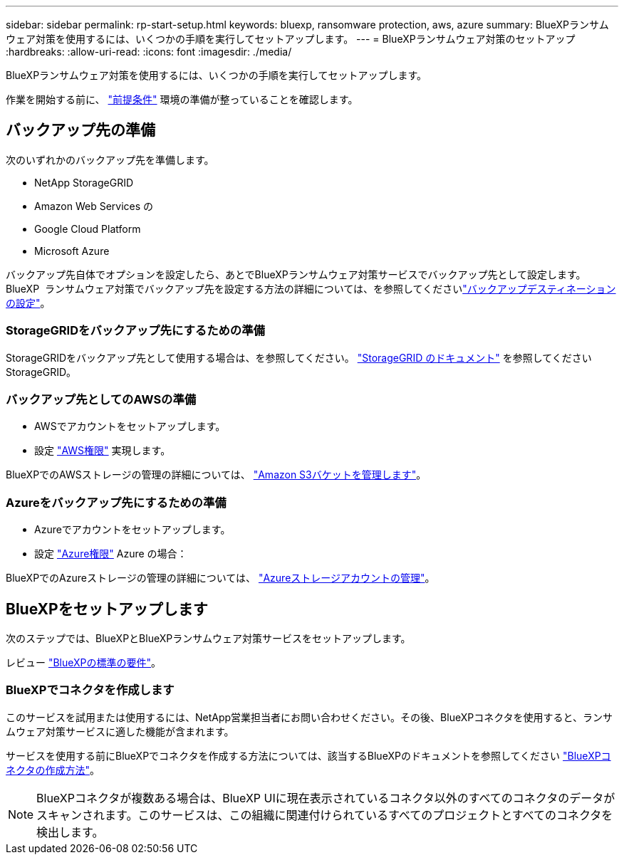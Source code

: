---
sidebar: sidebar 
permalink: rp-start-setup.html 
keywords: bluexp, ransomware protection, aws, azure 
summary: BlueXPランサムウェア対策を使用するには、いくつかの手順を実行してセットアップします。 
---
= BlueXPランサムウェア対策のセットアップ
:hardbreaks:
:allow-uri-read: 
:icons: font
:imagesdir: ./media/


[role="lead"]
BlueXPランサムウェア対策を使用するには、いくつかの手順を実行してセットアップします。

作業を開始する前に、 link:rp-start-prerequisites.html["前提条件"] 環境の準備が整っていることを確認します。



== バックアップ先の準備

次のいずれかのバックアップ先を準備します。

* NetApp StorageGRID
* Amazon Web Services の
* Google Cloud Platform
* Microsoft Azure


バックアップ先自体でオプションを設定したら、あとでBlueXPランサムウェア対策サービスでバックアップ先として設定します。BlueXP  ランサムウェア対策でバックアップ先を設定する方法の詳細については、を参照してくださいlink:rp-use-settings.html["バックアップデスティネーションの設定"]。



=== StorageGRIDをバックアップ先にするための準備

StorageGRIDをバックアップ先として使用する場合は、を参照してください。 https://docs.netapp.com/us-en/storagegrid-117/index.html["StorageGRID のドキュメント"^] を参照してくださいStorageGRID。



=== バックアップ先としてのAWSの準備

* AWSでアカウントをセットアップします。
* 設定 https://docs.netapp.com/us-en/bluexp-setup-admin/reference-permissions.html["AWS権限"^] 実現します。


BlueXPでのAWSストレージの管理の詳細については、 https://docs.netapp.com/us-en/bluexp-setup-admin/task-viewing-amazon-s3.html["Amazon S3バケットを管理します"^]。



=== Azureをバックアップ先にするための準備

* Azureでアカウントをセットアップします。
* 設定 https://docs.netapp.com/us-en/bluexp-setup-admin/reference-permissions.html["Azure権限"^] Azure の場合：


BlueXPでのAzureストレージの管理の詳細については、 https://docs.netapp.com/us-en/bluexp-blob-storage/task-view-azure-blob-storage.html["Azureストレージアカウントの管理"^]。



== BlueXPをセットアップします

次のステップでは、BlueXPとBlueXPランサムウェア対策サービスをセットアップします。

レビュー https://docs.netapp.com/us-en/cloud-manager-setup-admin/reference-checklist-cm.html["BlueXPの標準の要件"^]。



=== BlueXPでコネクタを作成します

このサービスを試用または使用するには、NetApp営業担当者にお問い合わせください。その後、BlueXPコネクタを使用すると、ランサムウェア対策サービスに適した機能が含まれます。

サービスを使用する前にBlueXPでコネクタを作成する方法については、該当するBlueXPのドキュメントを参照してください https://docs.netapp.com/us-en/cloud-manager-setup-admin/concept-connectors.html["BlueXPコネクタの作成方法"^]。


NOTE: BlueXPコネクタが複数ある場合は、BlueXP UIに現在表示されているコネクタ以外のすべてのコネクタのデータがスキャンされます。このサービスは、この組織に関連付けられているすべてのプロジェクトとすべてのコネクタを検出します。

